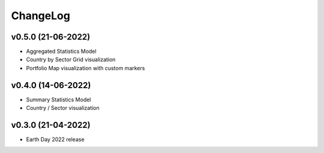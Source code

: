 ChangeLog
===========================

v0.5.0 (21-06-2022)
-------------------
* Aggregated Statistics Model
* Country by Sector Grid visualization
* Portfolio Map visualization with custom markers

v0.4.0 (14-06-2022)
-------------------
* Summary Statistics Model
* Country / Sector visualization

v0.3.0 (21-04-2022)
-------------------
* Earth Day 2022 release